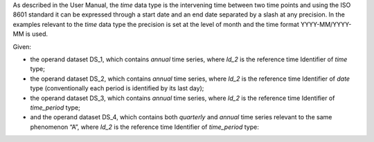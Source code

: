 As described in the User Manual, the *time* data type is the intervening time between two time points and using the
ISO 8601 standard it can be expressed through a start date and an end date separated by a slash at any precision. In
the examples relevant to the *time* data type the precision is set at the level of month and the time format YYYY-MM/YYYY-MM is used.

Given:

* the operand dataset DS_1, which contains *annual* time series, where *Id_2* is the reference time Identifier of *time* type;
* the operand dataset DS_2, which contains *annual* time series, where *Id_2* is the reference time Identifier of *date* type 
  (conventionally each period is identified by its last day);
* the operand dataset DS_3, which contains *annual* time series, where *Id_2* is the reference time Identifier of *time_period* type;
* and the operand dataset DS_4, which contains both *quarterly* and *annual* time series relevant to the same
  phenomenon “A”, where *Id_2* is the reference time Identifier of *time_period* type:
